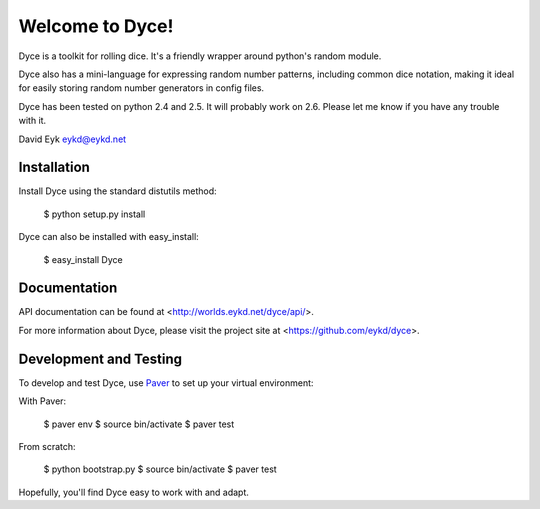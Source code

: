 ==================
 Welcome to Dyce!
==================

Dyce is a toolkit for rolling dice. It's a friendly wrapper around
python's random module.

Dyce also has a mini-language for expressing random number patterns,
including common dice notation, making it ideal for easily storing
random number generators in config files.

Dyce has been tested on python 2.4 and 2.5. It will probably work on
2.6. Please let me know if you have any trouble with it.

David Eyk
eykd@eykd.net


Installation
============

Install Dyce using the standard distutils method:

  $ python setup.py install

Dyce can also be installed with easy_install:

 $ easy_install Dyce


Documentation
=============

API documentation can be found at <http://worlds.eykd.net/dyce/api/>.

For more information about Dyce, please visit the project site at
<https://github.com/eykd/dyce>.


Development and Testing
=======================

To develop and test Dyce, use `Paver
<http://paver.github.com/paver/>`_ to set up your virtual environment:

With Paver:

  $ paver env
  $ source bin/activate
  $ paver test

From scratch:

  $ python bootstrap.py
  $ source bin/activate
  $ paver test

Hopefully, you'll find Dyce easy to work with and adapt.
